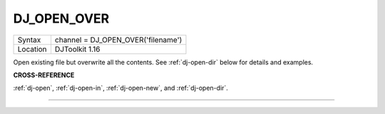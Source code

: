 ..  _dj-open-over:

DJ\_OPEN\_OVER
==============

+----------+-------------------------------------------------------------------+
| Syntax   | channel = DJ\_OPEN\_OVER('filename')                              |
+----------+-------------------------------------------------------------------+
| Location | DJToolkit 1.16                                                    |
+----------+-------------------------------------------------------------------+

Open existing file but overwrite all the contents. See :ref:`dj-open-dir` below for details and examples.

**CROSS-REFERENCE**

:ref:`dj-open`, :ref:`dj-open-in`, :ref:`dj-open-new`, and :ref:`dj-open-dir`.


-------




